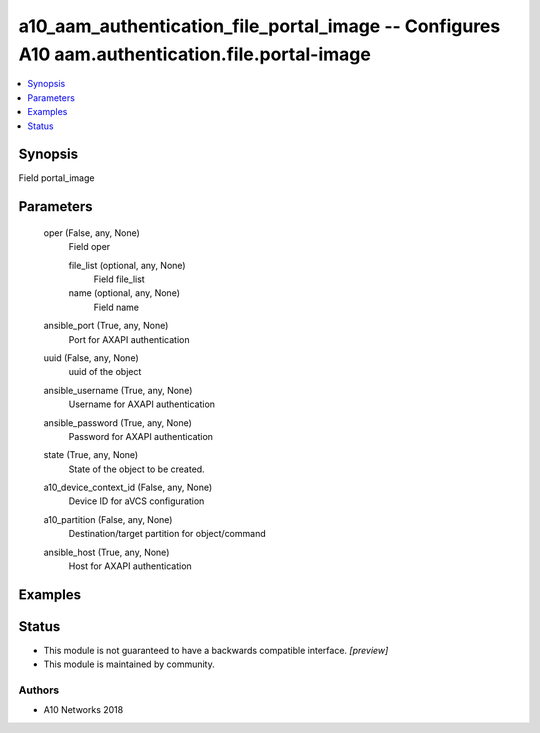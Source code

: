 .. _a10_aam_authentication_file_portal_image_module:


a10_aam_authentication_file_portal_image -- Configures A10 aam.authentication.file.portal-image
===============================================================================================

.. contents::
   :local:
   :depth: 1


Synopsis
--------

Field portal_image






Parameters
----------

  oper (False, any, None)
    Field oper


    file_list (optional, any, None)
      Field file_list


    name (optional, any, None)
      Field name



  ansible_port (True, any, None)
    Port for AXAPI authentication


  uuid (False, any, None)
    uuid of the object


  ansible_username (True, any, None)
    Username for AXAPI authentication


  ansible_password (True, any, None)
    Password for AXAPI authentication


  state (True, any, None)
    State of the object to be created.


  a10_device_context_id (False, any, None)
    Device ID for aVCS configuration


  a10_partition (False, any, None)
    Destination/target partition for object/command


  ansible_host (True, any, None)
    Host for AXAPI authentication









Examples
--------

.. code-block:: yaml+jinja

    





Status
------




- This module is not guaranteed to have a backwards compatible interface. *[preview]*


- This module is maintained by community.



Authors
~~~~~~~

- A10 Networks 2018

